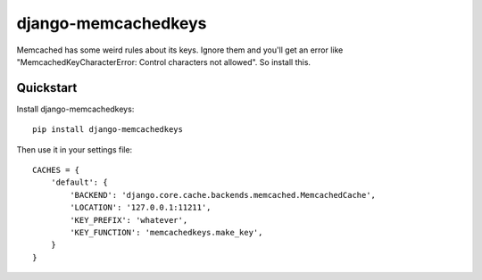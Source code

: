 =============================
django-memcachedkeys
=============================

Memcached has some weird rules about its keys. Ignore them and you'll get an
error like "MemcachedKeyCharacterError: Control characters not allowed". So
install this.


Quickstart
----------

Install django-memcachedkeys::

    pip install django-memcachedkeys

Then use it in your settings file::

    CACHES = {
        'default': {
            'BACKEND': 'django.core.cache.backends.memcached.MemcachedCache',
            'LOCATION': '127.0.0.1:11211',
            'KEY_PREFIX': 'whatever',
            'KEY_FUNCTION': 'memcachedkeys.make_key',
        }
    }

